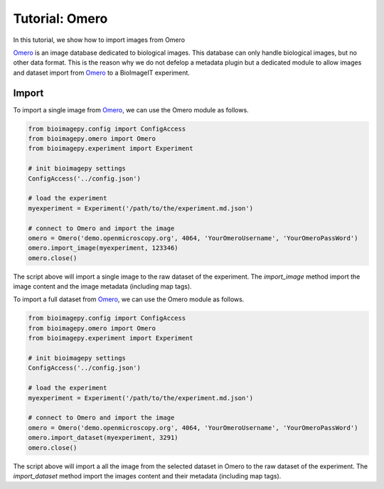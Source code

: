 Tutorial: Omero
===============

In this tutorial, we show how to import images from Omero 

`Omero <https://www.openmicroscopy.org/>`_ is an image database dedicated to biological images. This database can only handle biological
images, but no other data format. This is the reason why we do not defelop a metadata plugin but a dedicated module to allow images and dataset 
import from `Omero <https://www.openmicroscopy.org/>`_ to a BioImageIT experiment.


Import
------

To import a single image from `Omero <https://www.openmicroscopy.org/>`_, we can use the Omero module as follows.

.. code-block:: python

  from bioimagepy.config import ConfigAccess
  from bioimagepy.omero import Omero
  from bioimagepy.experiment import Experiment
 
  # init bioimagepy settings
  ConfigAccess('../config.json')

  # load the experiment
  myexperiment = Experiment('/path/to/the/experiment.md.json')

  # connect to Omero and import the image
  omero = Omero('demo.openmicroscopy.org', 4064, 'YourOmeroUsername', 'YourOmeroPassWord')
  omero.import_image(myexperiment, 123346)
  omero.close()

The script above will import a single image to the raw dataset of the experiment. The `import_image` method import the image content 
and the image metadata (including map tags).

To import a full dataset from `Omero <https://www.openmicroscopy.org/>`_, we can use the Omero module as follows.

.. code-block:: python

  from bioimagepy.config import ConfigAccess
  from bioimagepy.omero import Omero
  from bioimagepy.experiment import Experiment
 
  # init bioimagepy settings
  ConfigAccess('../config.json')

  # load the experiment
  myexperiment = Experiment('/path/to/the/experiment.md.json')

  # connect to Omero and import the image
  omero = Omero('demo.openmicroscopy.org', 4064, 'YourOmeroUsername', 'YourOmeroPassWord')
  omero.import_dataset(myexperiment, 3291)
  omero.close()

The script above will import a all the image from the selected dataset in Omero to the raw dataset of the experiment. The `import_dataset` method import the images content 
and their metadata (including map tags).
